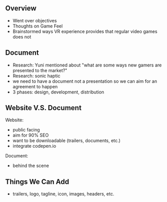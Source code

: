 ** Overview
- Went over objectives 
- Thoughts on Game Feel 
- Brainstormed ways VR experience provides that regular video games does not 

** Document 
- Research: Yuni mentioned about "what are some ways new gamers are presented to the market?" 
- Research: sonic haptic 
- we need to have a document not a presentation so we can aim for an agreement to happen
- 3 phases: design, development, distribution

** Website V.S. Document 

Website:
- public facing
- aim for 90% SEO
- want to be downloadable (trailers, documents, etc.)
- integrate codepen.io 

Document:
- behind the scene 

** Things We Can Add
- trailers, logo, tagline, icon, images, headers, etc. 
